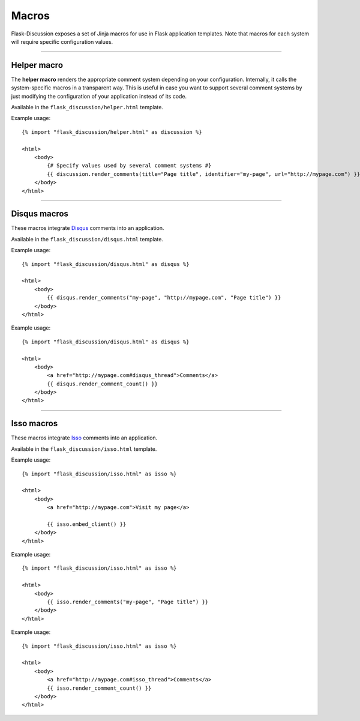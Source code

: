 .. _macros:

Macros
======

Flask-Discussion exposes a set of Jinja macros for use in Flask application
templates. Note that macros for each system will require specific configuration
values.

----


Helper macro
------------

The **helper macro** renders the appropriate comment system depending on your
configuration. Internally, it calls the system-specific macros in a transparent
way. This is useful in case you want to support several comment systems by just
modifying the configuration of your application instead of its code.

Available in the ``flask_discussion/helper.html`` template.

.. function:: helper.render_comments()

    Render the comment system specified in the ``DISCUSSION_SYSTEM``
    configuration key. If no valid value is provided, an error will be
    shown.

    Note that this macro **accepts any keyword argument** and forwards the
    appropriate values to the system-specific macro called underneath.
    Therefore, if you intend to support several systems, you should specify all
    the values that would be required.


Example usage::

    {% import "flask_discussion/helper.html" as discussion %}

    <html>
        <body>
            {# Specify values used by several comment systems #}
            {{ discussion.render_comments(title="Page title", identifier="my-page", url="http://mypage.com") }}
        </body>
    </html>


----


Disqus macros
-------------

These macros integrate `Disqus`_ comments into an application.

.. _Disqus: https://disqus.com/

Available in the ``flask_discussion/disqus.html`` template.


.. function:: disqus.render_comments(identifier, url, title)

    Render Disqus comments using the provided parameters and embed the JS client.

    :param identifier: Unique page identifier (e.g. blog post ID)
    :param url: URL of the page
    :param title: Title of the page


Example usage::

    {% import "flask_discussion/disqus.html" as disqus %}

    <html>
        <body>
            {{ disqus.render_comments("my-page", "http://mypage.com", "Page title") }}
        </body>
    </html>


.. function:: disqus.render_comment_count()

    Render Disqus comment count.

    This should be called before the closing ``</body>`` tag. Make sure to
    include ``#disqus_thread`` in the ``href`` attribute of the link for which
    to show the comment count.


Example usage::

    {% import "flask_discussion/disqus.html" as disqus %}

    <html>
        <body>
            <a href="http://mypage.com#disqus_thread">Comments</a>
            {{ disqus.render_comment_count() }}
        </body>
    </html>


----


Isso macros
-----------

These macros integrate `Isso`_ comments into an application.

.. _Isso: https://github.com/posativ/isso/

Available in the ``flask_discussion/isso.html`` template.


.. function:: isso.embed_client()

    Embed Isso script.

    This can either be used to globally include the script (e.g. in the head of
    the page) or called as part of  the ``isso.render_comments()`` macro.


Example usage::

    {% import "flask_discussion/isso.html" as isso %}

    <html>
        <body>
            <a href="http://mypage.com">Visit my page</a>

            {{ isso.embed_client() }}
        </body>
    </html>


.. function:: isso.render_comments(identifier="", title="", include_script=true)

    Render Isso comments.

    :param identifier: Optional identifier of the page
    :param title: Optional title of the page
    :param include_script: Set to ``false`` to not call the
        ``isso.embed_client()`` macro (e.g. for cases in which the client is
        embeded globally).

Example usage::

    {% import "flask_discussion/isso.html" as isso %}

    <html>
        <body>
            {{ isso.render_comments("my-page", "Page title") }}
        </body>
    </html>



.. function:: isso.render_comment_count()

    Render Isso comment count.

    This **cannot be use at the same time as the full Isso client**. Make sure
    to include ``#isso_thread`` in the ``href`` attribute of the link for which
    to show the comment count.


Example usage::

    {% import "flask_discussion/isso.html" as isso %}

    <html>
        <body>
            <a href="http://mypage.com#isso_thread">Comments</a>
            {{ isso.render_comment_count() }}
        </body>
    </html>

